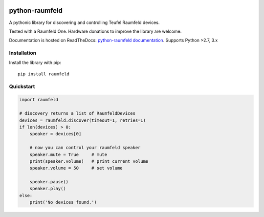 .. image:: https://readthedocs.org/projects/python-raumfeld/badge/
    :target: http://python-raumfeld.readthedocs.org


python-raumfeld
===============

A pythonic library for discovering and controlling Teufel Raumfeld
devices.

Tested with a Raumfeld One. Hardware donations to improve the library
are welcome.

Documentation is hosted on ReadTheDocs: `python-raumfeld documentation
<http://python-raumfeld.readthedocs.org/>`_.
Supports Python >2.7, 3.x


Installation
------------

Install the library with pip::

    pip install raumfeld


Quickstart
----------

.. code:: python

    import raumfeld

    # discovery returns a list of RaumfeldDevices
    devices = raumfeld.discover(timeout=1, retries=1)
    if len(devices) > 0:
        speaker = devices[0]

        # now you can control your raumfeld speaker
        speaker.mute = True     # mute
        print(speaker.volume)   # print current volume
        speaker.volume = 50     # set volume

        speaker.pause()
        speaker.play()
    else:
        print('No devices found.')
